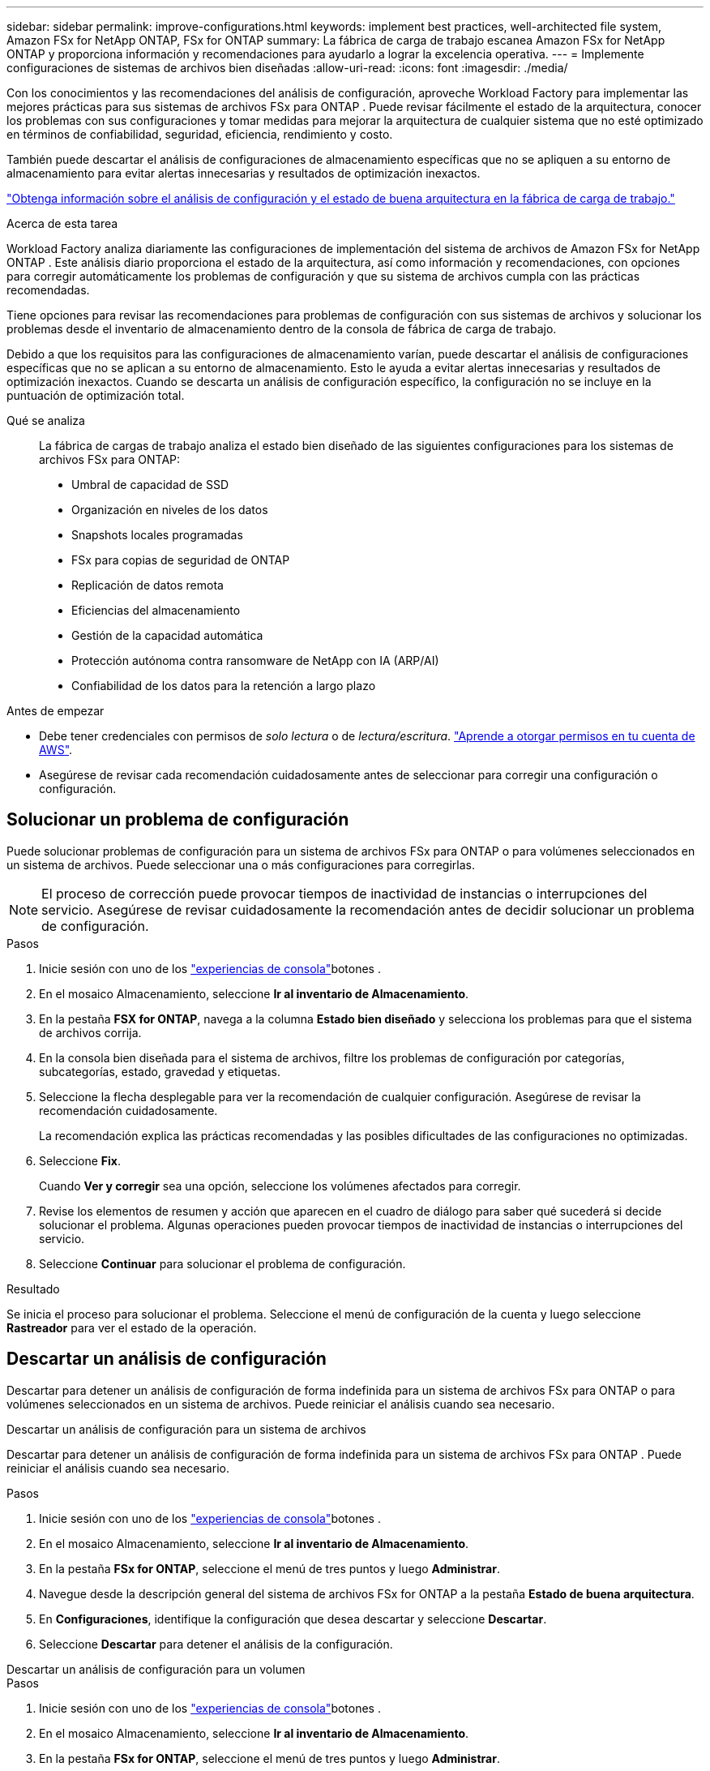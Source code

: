 ---
sidebar: sidebar 
permalink: improve-configurations.html 
keywords: implement best practices, well-architected file system, Amazon FSx for NetApp ONTAP, FSx for ONTAP 
summary: La fábrica de carga de trabajo escanea Amazon FSx for NetApp ONTAP y proporciona información y recomendaciones para ayudarlo a lograr la excelencia operativa. 
---
= Implemente configuraciones de sistemas de archivos bien diseñadas
:allow-uri-read: 
:icons: font
:imagesdir: ./media/


[role="lead"]
Con los conocimientos y las recomendaciones del análisis de configuración, aproveche Workload Factory para implementar las mejores prácticas para sus sistemas de archivos FSx para ONTAP .  Puede revisar fácilmente el estado de la arquitectura, conocer los problemas con sus configuraciones y tomar medidas para mejorar la arquitectura de cualquier sistema que no esté optimizado en términos de confiabilidad, seguridad, eficiencia, rendimiento y costo.

También puede descartar el análisis de configuraciones de almacenamiento específicas que no se apliquen a su entorno de almacenamiento para evitar alertas innecesarias y resultados de optimización inexactos.

link:configuration-analysis.html["Obtenga información sobre el análisis de configuración y el estado de buena arquitectura en la fábrica de carga de trabajo."]

.Acerca de esta tarea
Workload Factory analiza diariamente las configuraciones de implementación del sistema de archivos de Amazon FSx for NetApp ONTAP . Este análisis diario proporciona el estado de la arquitectura, así como información y recomendaciones, con opciones para corregir automáticamente los problemas de configuración y que su sistema de archivos cumpla con las prácticas recomendadas.

Tiene opciones para revisar las recomendaciones para problemas de configuración con sus sistemas de archivos y solucionar los problemas desde el inventario de almacenamiento dentro de la consola de fábrica de carga de trabajo.

Debido a que los requisitos para las configuraciones de almacenamiento varían, puede descartar el análisis de configuraciones específicas que no se aplican a su entorno de almacenamiento.  Esto le ayuda a evitar alertas innecesarias y resultados de optimización inexactos.  Cuando se descarta un análisis de configuración específico, la configuración no se incluye en la puntuación de optimización total.

Qué se analiza:: La fábrica de cargas de trabajo analiza el estado bien diseñado de las siguientes configuraciones para los sistemas de archivos FSx para ONTAP:
+
--
* Umbral de capacidad de SSD
* Organización en niveles de los datos
* Snapshots locales programadas
* FSx para copias de seguridad de ONTAP
* Replicación de datos remota
* Eficiencias del almacenamiento
* Gestión de la capacidad automática
* Protección autónoma contra ransomware de NetApp con IA (ARP/AI)
* Confiabilidad de los datos para la retención a largo plazo


--


.Antes de empezar
* Debe tener credenciales con permisos de _solo lectura_ o de _lectura/escritura_. link:https://docs.netapp.com/us-en/workload-setup-admin/add-credentials.html["Aprende a otorgar permisos en tu cuenta de AWS"^].
* Asegúrese de revisar cada recomendación cuidadosamente antes de seleccionar para corregir una configuración o configuración.




== Solucionar un problema de configuración

Puede solucionar problemas de configuración para un sistema de archivos FSx para ONTAP o para volúmenes seleccionados en un sistema de archivos.  Puede seleccionar una o más configuraciones para corregirlas.


NOTE: El proceso de corrección puede provocar tiempos de inactividad de instancias o interrupciones del servicio. Asegúrese de revisar cuidadosamente la recomendación antes de decidir solucionar un problema de configuración.

.Pasos
. Inicie sesión con uno de los link:https://docs.netapp.com/us-en/workload-setup-admin/console-experiences.html["experiencias de consola"^]botones .
. En el mosaico Almacenamiento, seleccione *Ir al inventario de Almacenamiento*.
. En la pestaña *FSX for ONTAP*, navega a la columna *Estado bien diseñado* y selecciona los problemas para que el sistema de archivos corrija.
. En la consola bien diseñada para el sistema de archivos, filtre los problemas de configuración por categorías, subcategorías, estado, gravedad y etiquetas.
. Seleccione la flecha desplegable para ver la recomendación de cualquier configuración. Asegúrese de revisar la recomendación cuidadosamente.
+
La recomendación explica las prácticas recomendadas y las posibles dificultades de las configuraciones no optimizadas.

. Seleccione *Fix*.
+
Cuando *Ver y corregir* sea una opción, seleccione los volúmenes afectados para corregir.

. Revise los elementos de resumen y acción que aparecen en el cuadro de diálogo para saber qué sucederá si decide solucionar el problema. Algunas operaciones pueden provocar tiempos de inactividad de instancias o interrupciones del servicio.
. Seleccione *Continuar* para solucionar el problema de configuración.


.Resultado
Se inicia el proceso para solucionar el problema. Seleccione el menú de configuración de la cuenta y luego seleccione *Rastreador* para ver el estado de la operación.



== Descartar un análisis de configuración

Descartar para detener un análisis de configuración de forma indefinida para un sistema de archivos FSx para ONTAP o para volúmenes seleccionados en un sistema de archivos.  Puede reiniciar el análisis cuando sea necesario.

[role="tabbed-block"]
====
.Descartar un análisis de configuración para un sistema de archivos
--
Descartar para detener un análisis de configuración de forma indefinida para un sistema de archivos FSx para ONTAP .  Puede reiniciar el análisis cuando sea necesario.

.Pasos
. Inicie sesión con uno de los link:https://docs.netapp.com/us-en/workload-setup-admin/console-experiences.html["experiencias de consola"^]botones .
. En el mosaico Almacenamiento, seleccione *Ir al inventario de Almacenamiento*.
. En la pestaña *FSx for ONTAP*, seleccione el menú de tres puntos y luego *Administrar*.
. Navegue desde la descripción general del sistema de archivos FSx for ONTAP a la pestaña *Estado de buena arquitectura*.
. En *Configuraciones*, identifique la configuración que desea descartar y seleccione *Descartar*.
. Seleccione *Descartar* para detener el análisis de la configuración.


--
.Descartar un análisis de configuración para un volumen
--
.Pasos
. Inicie sesión con uno de los link:https://docs.netapp.com/us-en/workload-setup-admin/console-experiences.html["experiencias de consola"^]botones .
. En el mosaico Almacenamiento, seleccione *Ir al inventario de Almacenamiento*.
. En la pestaña *FSx for ONTAP*, seleccione el menú de tres puntos y luego *Administrar*.
. Navegue desde la descripción general del sistema de archivos FSx for ONTAP a la pestaña *Estado de buena arquitectura*.
. En *Configuraciones*, identifique la configuración que desea descartar para los volúmenes seleccionados y seleccione *Ver y corregir*.
. Identifique los volúmenes que se deben descartar del análisis de configuración.
+
** Para un volumen: seleccione el menú de tres puntos y luego seleccione *Descartar volumen*.
** Para varios volúmenes: seleccione los volúmenes y luego seleccione *Descartar* junto a Acción masiva.


. Seleccione *Descartar* para detener el análisis de la configuración.
. En el cuadro de diálogo Descartar volúmenes, seleccione *Descartar* para confirmar.


--
====
.Resultado
El análisis de configuración se detiene para el sistema de archivos o los volúmenes seleccionados.

Puede reactivar el análisis en cualquier momento.  La configuración ya no está incluida en la puntuación de optimización total.



== Reactivar un análisis de configuración descartado

Reactivar un análisis de configuración descartado en cualquier momento.  Puede seleccionar una o más configuraciones para reactivarlas.

[role="tabbed-block"]
====
.Reactivar un análisis de configuración para un sistema de archivos
--
.Pasos
. Inicie sesión con uno de los link:https://docs.netapp.com/us-en/workload-setup-admin/console-experiences.html["experiencias de consola"^]botones .
. En el mosaico Almacenamiento, seleccione *Ir al inventario de Almacenamiento*.
. En la pestaña *FSx for ONTAP*, seleccione el menú de tres puntos y luego *Administrar*.
. Navegue desde la descripción general del sistema de archivos FSx for ONTAP a la pestaña *Estado de buena arquitectura*.
. Junto a *Configuraciones*, seleccione *Configuraciones descartadas*.
. Identifique la configuración que desea reactivar y seleccione *Reactivar*.


--
.Reactivar un análisis de configuración para un volumen
--
.Pasos
. Inicie sesión con uno de los link:https://docs.netapp.com/us-en/workload-setup-admin/console-experiences.html["experiencias de consola"^]botones .
. En el mosaico Almacenamiento, seleccione *Ir al inventario de Almacenamiento*.
. En la pestaña *FSx for ONTAP*, seleccione el menú de tres puntos y luego *Administrar*.
. Navegue desde la descripción general del sistema de archivos FSx for ONTAP a la pestaña *Estado de buena arquitectura*.
. En *Configuraciones*, identifique la configuración que desea reactivar para los volúmenes seleccionados y seleccione *Ver y corregir*.
. Identifique el(los) volumen(es) que se reactivarán a partir del análisis de configuración.
+
** Para un volumen: seleccione el menú de tres puntos y luego seleccione *Reactivar volumen*.
** Para varios volúmenes: seleccione los volúmenes y luego seleccione *Reactivar* junto a Acción masiva.




--
====
.Resultado
Se reactiva el análisis de configuración.  Cada día se produce un nuevo análisis.
